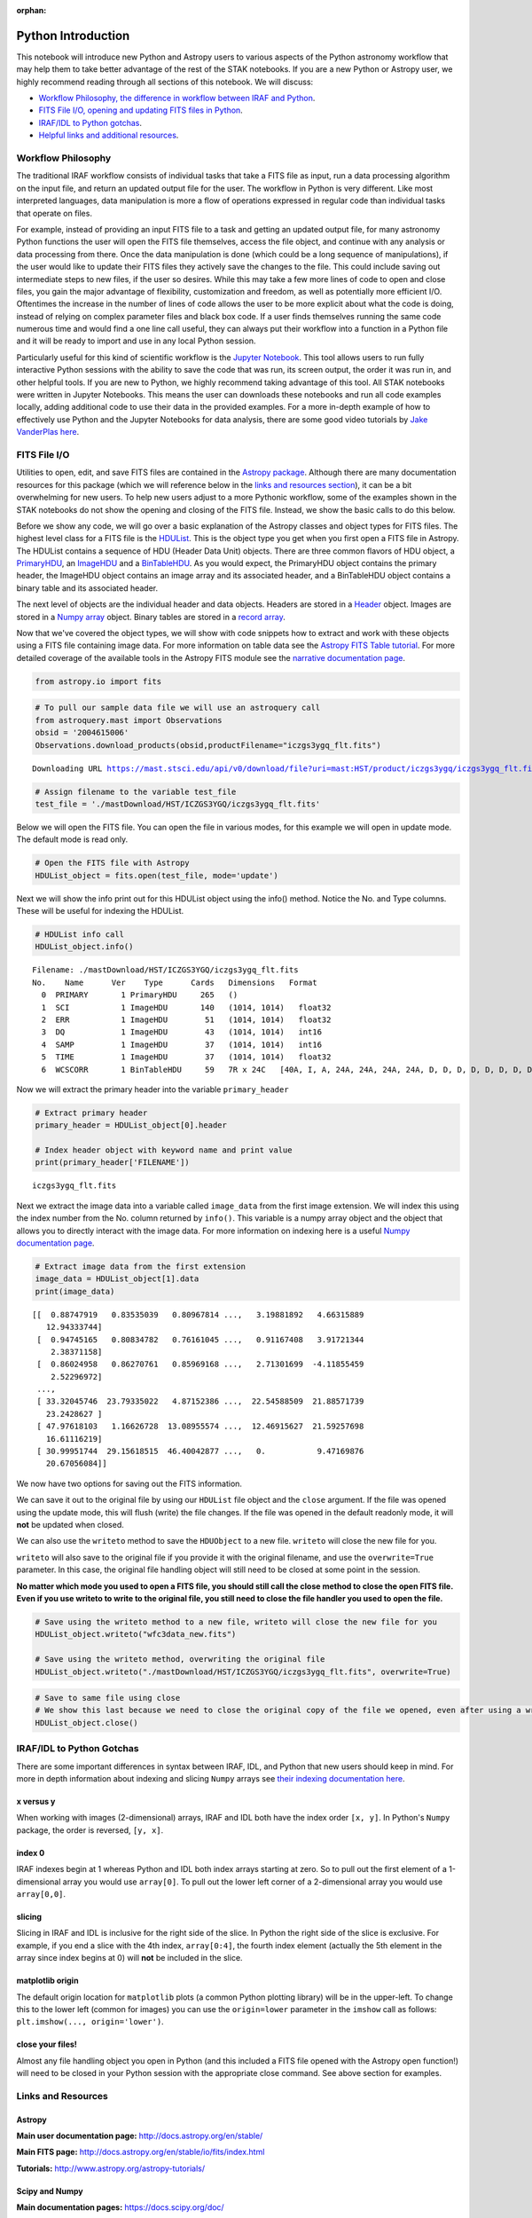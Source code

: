 :orphan:


Python Introduction
===================

This notebook will introduce new Python and Astropy users to various
aspects of the Python astronomy workflow that may help them to take
better advantage of the rest of the STAK notebooks. If you are a new
Python or Astropy user, we highly recommend reading through all sections
of this notebook. We will discuss:

-  `Workflow Philosophy, the difference in workflow between IRAF and
   Python <#workflow>`__.
-  `FITS File I/O, opening and updating FITS files in Python <#fits>`__.
-  `IRAF/IDL to Python gotchas <#gotchas>`__.
-  `Helpful links and additional resources <#links>`__.

Workflow Philosophy
-------------------

The traditional IRAF workflow consists of individual tasks that take a
FITS file as input, run a data processing algorithm on the input file,
and return an updated output file for the user. The workflow in Python
is very different. Like most interpreted languages, data manipulation is
more a flow of operations expressed in regular code than individual
tasks that operate on files.

For example, instead of providing an input FITS file to a task and
getting an updated output file, for many astronomy Python functions the
user will open the FITS file themselves, access the file object, and
continue with any analysis or data processing from there. Once the data
manipulation is done (which could be a long sequence of manipulations),
if the user would like to update their FITS files they actively save the
changes to the file. This could include saving out intermediate steps to
new files, if the user so desires. While this may take a few more lines
of code to open and close files, you gain the major advantage of
flexibility, customization and freedom, as well as potentially more
efficient I/O. Oftentimes the increase in the number of lines of code
allows the user to be more explicit about what the code is doing,
instead of relying on complex parameter files and black box code. If a
user finds themselves running the same code numerous time and would find
a one line call useful, they can always put their workflow into a
function in a Python file and it will be ready to import and use in any
local Python session.

Particularly useful for this kind of scientific workflow is the `Jupyter
Notebook <https://jupyter-notebook.readthedocs.io/en/stable/>`__. This
tool allows users to run fully interactive Python sessions with the
ability to save the code that was run, its screen output, the order it
was run in, and other helpful tools. If you are new to Python, we highly
recommend taking advantage of this tool. All STAK notebooks were written
in Jupyter Notebooks. This means the user can downloads these notebooks
and run all code examples locally, adding additional code to use their
data in the provided examples. For a more in-depth example of how to
effectively use Python and the Jupyter Notebooks for data analysis,
there are some good video tutorials by `Jake VanderPlas
here <https://jakevdp.github.io/blog/2017/03/03/reproducible-data-analysis-in-jupyter/>`__.

FITS File I/O
-------------

Utilities to open, edit, and save FITS files are contained in the
`Astropy package <http://docs.astropy.org/en/stable/>`__. Although there
are many documentation resources for this package (which we will
reference below in the `links and resources section <#links>`__), it can
be a bit overwhelming for new users. To help new users adjust to a more
Pythonic workflow, some of the examples shown in the STAK notebooks do
not show the opening and closing of the FITS file. Instead, we show the
basic calls to do this below.

Before we show any code, we will go over a basic explanation of the
Astropy classes and object types for FITS files. The highest level class
for a FITS file is the
`HDUList <http://docs.astropy.org/en/stable/io/fits/api/hdulists.html>`__.
This is the object type you get when you first open a FITS file in
Astropy. The HDUList contains a sequence of HDU (Header Data Unit)
objects. There are three common flavors of HDU object, a
`PrimaryHDU <http://docs.astropy.org/en/stable/io/fits/api/hdus.html#>`__,
an
`ImageHDU <http://docs.astropy.org/en/stable/io/fits/api/images.html#astropy.io.fits.ImageHDU>`__
and a
`BinTableHDU <http://docs.astropy.org/en/stable/io/fits/api/tables.html#astropy.io.fits.BinTableHDU>`__.
As you would expect, the PrimaryHDU object contains the primary header,
the ImageHDU object contains an image array and its associated header,
and a BinTableHDU object contains a binary table and its associated
header.

The next level of objects are the individual header and data objects.
Headers are stored in a
`Header <http://docs.astropy.org/en/stable/io/fits/api/headers.html>`__
object. Images are stored in a `Numpy
array <https://docs.scipy.org/doc/numpy/reference/generated/numpy.array.html>`__
object. Binary tables are stored in a `record
array <http://docs.astropy.org/en/stable/io/fits/usage/table.html>`__.

Now that we've covered the object types, we will show with code snippets
how to extract and work with these objects using a FITS file containing
image data. For more information on table data see the `Astropy FITS
Table
tutorial <http://www.astropy.org/astropy-tutorials/FITS-tables.html>`__.
For more detailed coverage of the available tools in the Astropy FITS
module see the `narrative documentation
page <http://docs.astropy.org/en/stable/io/fits/>`__.

.. code:: ipython3

    from astropy.io import fits

.. code:: ipython3

    # To pull our sample data file we will use an astroquery call
    from astroquery.mast import Observations
    obsid = '2004615006'
    Observations.download_products(obsid,productFilename="iczgs3ygq_flt.fits")


.. parsed-literal::

    Downloading URL https://mast.stsci.edu/api/v0/download/file?uri=mast:HST/product/iczgs3ygq/iczgs3ygq_flt.fits to ./mastDownload/HST/ICZGS3YGQ/iczgs3ygq_flt.fits ... [Done]




.. raw:: html

    <i>Table length=1</i>
    <table id="table90363105176" class="table-striped table-bordered table-condensed">
    <thead><tr><th>Local Path</th><th>Status</th><th>Message</th><th>URL</th></tr></thead>
    <thead><tr><th>str47</th><th>str5</th><th>str87</th><th>str93</th></tr></thead>
    <tr><td>./mastDownload/HST/ICZGS3YGQ/iczgs3ygq_flt.fits</td><td>ERROR</td><td>Downloaded filesize is 16531200,but should be 16534080, file may be partial or corrupt.</td><td>https://mast.stsci.edu/api/v0/download/file?uri=mast:HST/product/iczgs3ygq/iczgs3ygq_flt.fits</td></tr>
    </table>



.. code:: ipython3

    # Assign filename to the variable test_file
    test_file = './mastDownload/HST/ICZGS3YGQ/iczgs3ygq_flt.fits'

Below we will open the FITS file. You can open the file in various
modes, for this example we will open in update mode. The default mode is
read only.

.. code:: ipython3

    # Open the FITS file with Astropy
    HDUList_object = fits.open(test_file, mode='update')

Next we will show the info print out for this HDUList object using the
info() method. Notice the No. and Type columns. These will be useful for
indexing the HDUList.

.. code:: ipython3

    # HDUList info call
    HDUList_object.info()


.. parsed-literal::

    Filename: ./mastDownload/HST/ICZGS3YGQ/iczgs3ygq_flt.fits
    No.    Name      Ver    Type      Cards   Dimensions   Format
      0  PRIMARY       1 PrimaryHDU     265   ()      
      1  SCI           1 ImageHDU       140   (1014, 1014)   float32   
      2  ERR           1 ImageHDU        51   (1014, 1014)   float32   
      3  DQ            1 ImageHDU        43   (1014, 1014)   int16   
      4  SAMP          1 ImageHDU        37   (1014, 1014)   int16   
      5  TIME          1 ImageHDU        37   (1014, 1014)   float32   
      6  WCSCORR       1 BinTableHDU     59   7R x 24C   [40A, I, A, 24A, 24A, 24A, 24A, D, D, D, D, D, D, D, D, 24A, 24A, D, D, D, D, J, 40A, 128A]   


Now we will extract the primary header into the variable
``primary_header``

.. code:: ipython3

    # Extract primary header
    primary_header = HDUList_object[0].header
    
    # Index header object with keyword name and print value
    print(primary_header['FILENAME'])


.. parsed-literal::

    iczgs3ygq_flt.fits


Next we extract the image data into a variable called ``image_data``
from the first image extension. We will index this using the index
number from the No. column returned by ``info()``. This variable is a
numpy array object and the object that allows you to directly interact
with the image data. For more information on indexing here is a useful
`Numpy documentation
page <https://docs.scipy.org/doc/numpy/user/basics.indexing.html>`__.

.. code:: ipython3

    # Extract image data from the first extension
    image_data = HDUList_object[1].data
    print(image_data)


.. parsed-literal::

    [[  0.88747919   0.83535039   0.80967814 ...,   3.19881892   4.66315889
       12.94333744]
     [  0.94745165   0.80834782   0.76161045 ...,   0.91167408   3.91721344
        2.38371158]
     [  0.86024958   0.86270761   0.85969168 ...,   2.71301699  -4.11855459
        2.52296972]
     ..., 
     [ 33.32045746  23.79335022   4.87152386 ...,  22.54588509  21.88571739
       23.2428627 ]
     [ 47.97618103   1.16626728  13.08955574 ...,  12.46915627  21.59257698
       16.61116219]
     [ 30.99951744  29.15618515  46.40042877 ...,   0.           9.47169876
       20.67056084]]


We now have two options for saving out the FITS information.

We can save it out to the original file by using our ``HDUList`` file
object and the ``close`` argument. If the file was opened using the
update mode, this will flush (write) the file changes. If the file was
opened in the default readonly mode, it will **not** be updated when
closed.

We can also use the ``writeto`` method to save the ``HDUObject`` to a
new file. ``writeto`` will close the new file for you.

``writeto`` will also save to the original file if you provide it with
the original filename, and use the ``overwrite=True`` parameter. In this
case, the original file handling object will still need to be closed at
some point in the session.

**No matter which mode you used to open a FITS file, you should still
call the close method to close the open FITS file. Even if you use
writeto to write to the original file, you still need to close the file
handler you used to open the file.**

.. code:: ipython3

    # Save using the writeto method to a new file, writeto will close the new file for you
    HDUList_object.writeto("wfc3data_new.fits")
    
    # Save using the writeto method, overwriting the original file
    HDUList_object.writeto("./mastDownload/HST/ICZGS3YGQ/iczgs3ygq_flt.fits", overwrite=True)

.. code:: ipython3

    # Save to same file using close
    # We show this last because we need to close the original copy of the file we opened, even after using a writeto
    HDUList_object.close()

IRAF/IDL to Python Gotchas
--------------------------

There are some important differences in syntax between IRAF, IDL, and
Python that new users should keep in mind. For more in depth information
about indexing and slicing ``Numpy`` arrays see `their indexing
documentation
here <https://docs.scipy.org/doc/numpy-1.13.0/reference/arrays.indexing.html>`__.

x versus y
~~~~~~~~~~

When working with images (2-dimensional) arrays, IRAF and IDL both have
the index order ``[x, y]``. In Python's ``Numpy`` package, the order is
reversed, ``[y, x]``.

index 0
~~~~~~~

IRAF indexes begin at 1 whereas Python and IDL both index arrays
starting at zero. So to pull out the first element of a 1-dimensional
array you would use ``array[0]``. To pull out the lower left corner of a
2-dimensional array you would use ``array[0,0]``.

slicing
~~~~~~~

Slicing in IRAF and IDL is inclusive for the right side of the slice. In
Python the right side of the slice is exclusive. For example, if you end
a slice with the 4th index, ``array[0:4]``, the fourth index element
(actually the 5th element in the array since index begins at 0) will
**not** be included in the slice.

matplotlib origin
~~~~~~~~~~~~~~~~~

The default origin location for ``matplotlib`` plots (a common Python
plotting library) will be in the upper-left. To change this to the lower
left (common for images) you can use the ``origin=lower`` parameter in
the ``imshow`` call as follows: ``plt.imshow(..., origin='lower')``.

close your files!
~~~~~~~~~~~~~~~~~

Almost any file handling object you open in Python (and this included a
FITS file opened with the Astropy open function!) will need to be closed
in your Python session with the appropriate close command. See above
section for examples.

Links and Resources
-------------------

Astropy
~~~~~~~

**Main user documentation page:** http://docs.astropy.org/en/stable/

**Main FITS page:** http://docs.astropy.org/en/stable/io/fits/index.html

**Tutorials:** http://www.astropy.org/astropy-tutorials/

Scipy and Numpy
~~~~~~~~~~~~~~~

**Main documentation pages:** https://docs.scipy.org/doc/

**Numpy indexing guide:**
https://docs.scipy.org/doc/numpy-1.13.0/reference/arrays.indexing.html

CCDProc
~~~~~~~

**Main documentation page:** http://ccdproc.readthedocs.io/en/latest/

Matplotlib
~~~~~~~~~~

**Main documentation page:** https://matplotlib.org/

Ginga
~~~~~

**Main documentation page:** http://ginga.readthedocs.io/en/latest/

Astroconda
~~~~~~~~~~

**Main documentation page:** http://astroconda.readthedocs.io/en/latest/
